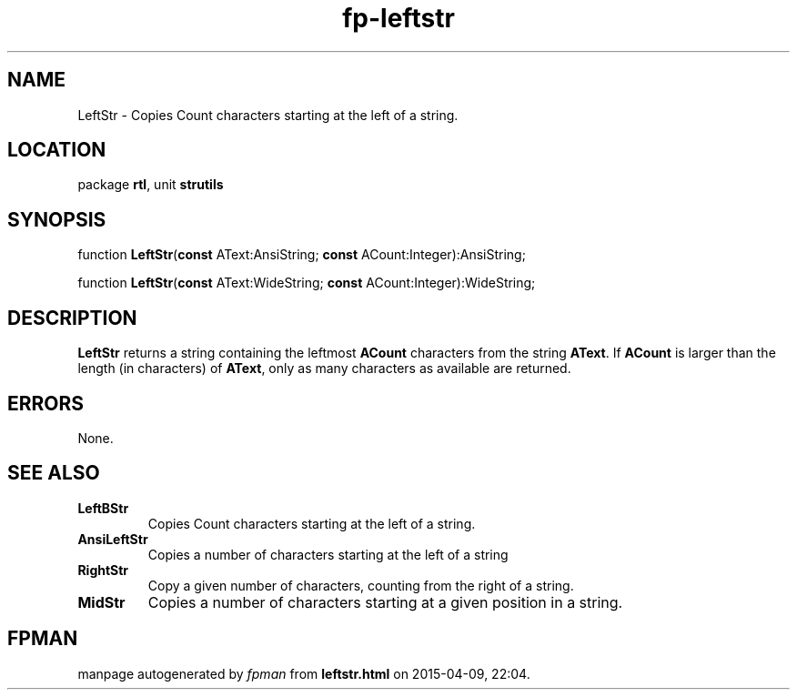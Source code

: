 .\" file autogenerated by fpman
.TH "fp-leftstr" 3 "2014-03-14" "fpman" "Free Pascal Programmer's Manual"
.SH NAME
LeftStr - Copies Count characters starting at the left of a string.
.SH LOCATION
package \fBrtl\fR, unit \fBstrutils\fR
.SH SYNOPSIS
function \fBLeftStr\fR(\fBconst\fR AText:AnsiString; \fBconst\fR ACount:Integer):AnsiString;

function \fBLeftStr\fR(\fBconst\fR AText:WideString; \fBconst\fR ACount:Integer):WideString;
.SH DESCRIPTION
\fBLeftStr\fR returns a string containing the leftmost \fBACount\fR characters from the string \fBAText\fR. If \fBACount\fR is larger than the length (in characters) of \fBAText\fR, only as many characters as available are returned.


.SH ERRORS
None.


.SH SEE ALSO
.TP
.B LeftBStr
Copies Count characters starting at the left of a string.
.TP
.B AnsiLeftStr
Copies a number of characters starting at the left of a string
.TP
.B RightStr
Copy a given number of characters, counting from the right of a string.
.TP
.B MidStr
Copies a number of characters starting at a given position in a string.

.SH FPMAN
manpage autogenerated by \fIfpman\fR from \fBleftstr.html\fR on 2015-04-09, 22:04.

